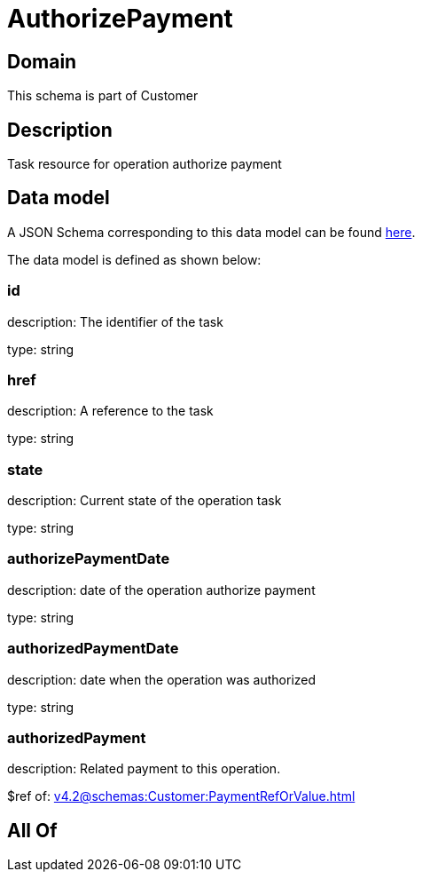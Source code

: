 = AuthorizePayment

[#domain]
== Domain

This schema is part of Customer

[#description]
== Description

Task resource for operation authorize payment


[#data_model]
== Data model

A JSON Schema corresponding to this data model can be found https://tmforum.org[here].

The data model is defined as shown below:


=== id
description: The identifier of the task

type: string


=== href
description: A reference to the task

type: string


=== state
description: Current state of the operation task

type: string


=== authorizePaymentDate 
description: date of the operation authorize payment

type: string


=== authorizedPaymentDate 
description: date when the operation was authorized

type: string


=== authorizedPayment 
description: Related payment to this operation.

$ref of: xref:v4.2@schemas:Customer:PaymentRefOrValue.adoc[]


[#all_of]
== All Of

